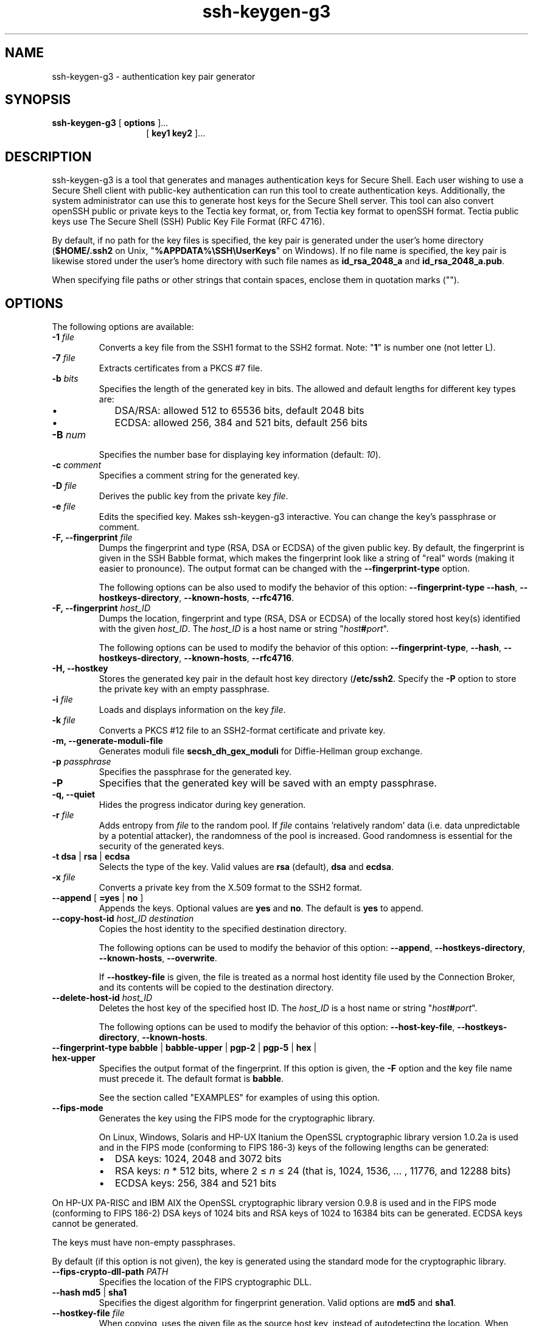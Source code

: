 .TH ssh-keygen-g3 1 "16 June 2017"  
.SH NAME
ssh-keygen-g3 \- authentication key pair generator
.SH SYNOPSIS
.ad l
\fBssh\-keygen\-g3\fR \kx
.if (\nxu > (\n(.lu / 2)) .nr x (\n(.lu / 5)
'in \n(.iu+\nxu
[
\fBoptions\fR
]\&...
.br
[
\fBkey1 key2\fR
]\&...
'in \n(.iu-\nxu
.ad b
.SH DESCRIPTION
ssh\-keygen\-g3
is a tool that
generates and manages authentication keys for Secure Shell. Each user wishing to use a Secure
Shell client with public-key authentication can run this tool to create authentication keys.
Additionally, the system administrator can use this to generate host keys for the Secure Shell
server. This tool can also convert openSSH public or private keys to the Tectia key format, or,
from Tectia key format to openSSH format. Tectia public keys use The Secure Shell (SSH) Public Key
File Format (RFC 4716).
.PP
By default, if no path for the key files is specified, the key pair is generated under the
user's home directory (\fB$HOME/.ssh2\fR on Unix,
"\fB%APPDATA%\\SSH\\UserKeys\fR" on Windows). If no file name is specified, the
key pair is likewise stored under the user's home directory with such file names as
\fBid_rsa_2048_a\fR and \fBid_rsa_2048_a.pub\fR.
.PP
When specifying file paths or other strings that contain spaces, enclose them in quotation
marks ("").
.SH OPTIONS
The following options are available:
.TP 
\fB\-1 \fR\fIfile\fR
Converts a key file from the SSH1 format to the SSH2 format. Note:
"\fB1\fR" is number one (not letter L).
.TP 
\fB\-7 \fR\fIfile\fR
Extracts certificates from a PKCS #7 file.
.TP 
\fB\-b \fR\fIbits\fR
Specifies the length of the generated key in bits. The allowed and default lengths
for different key types are:
.RS 
.TP 0.2i
\(bu
DSA/RSA: allowed 512 to 65536 bits, default 2048 bits
.TP 0.2i
\(bu
ECDSA: allowed 256, 384 and 521 bits, default 256 bits
.RE
.TP 
\fB\-B \fR\fInum\fR
Specifies the number base for displaying key information (default:
\fI10\fR).
.TP 
\fB\-c \fR\fIcomment\fR
Specifies a comment string for the generated key. 
.TP 
\fB\-D \fR\fIfile\fR
Derives the public key from the private key \fIfile\fR.
.TP 
\fB\-e \fR\fIfile\fR
Edits the specified key. Makes ssh\-keygen\-g3 interactive. You can
change the key's passphrase or comment.
.TP 
\fB\-F, \-\-fingerprint \fR\fIfile\fR
Dumps the fingerprint and type (RSA, DSA or ECDSA) of the given public key. By
default, the fingerprint is given in the SSH Babble format, which makes the fingerprint
look like a string of "real" words (making it easier to pronounce). The output format
can be changed with the \fB\-\-fingerprint\-type\fR option.

The following options can be also used to modify the behavior of this option:
\fB\-\-fingerprint\-type\fR
\fB\-\-hash\fR, \fB\-\-hostkeys\-directory\fR,
\fB\-\-known\-hosts\fR, \fB\-\-rfc4716\fR.
.TP 
\fB\-F, \-\-fingerprint \fR\fIhost_ID\fR
Dumps the location, fingerprint and type (RSA, DSA or ECDSA) of the locally stored
host key(s) identified with the given \fIhost_ID\fR. The
\fIhost_ID\fR is a host name or string
"\fIhost\fR\fB#\fR\fIport\fR".

The following options can be used to modify the behavior of this option:
\fB\-\-fingerprint\-type\fR, \fB\-\-hash\fR,
\fB\-\-hostkeys\-directory\fR, \fB\-\-known\-hosts\fR,
\fB\-\-rfc4716\fR.
.TP 
\fB\-H, \-\-hostkey\fR 
Stores the generated key pair in the default host key directory
(\fB/etc/ssh2\fR. Specify
the \fB\-P\fR option to store the private key with an empty passphrase.
.TP 
\fB\-i \fR\fIfile\fR
Loads and displays information on the key \fIfile\fR. 
.TP 
\fB\-k \fR\fIfile\fR
Converts a PKCS #12 file to an SSH2-format certificate and private key.
.TP 
\fB\-m, \-\-generate\-moduli\-file\fR
Generates moduli file \fBsecsh_dh_gex_moduli\fR for Diffie-Hellman
group exchange.
.TP 
\fB\-p \fR\fIpassphrase\fR
Specifies the passphrase for the generated key. 
.TP 
\fB\-P\fR 
Specifies that the generated key will be saved with an empty passphrase.
.TP 
\fB\-q, \-\-quiet\fR 
Hides the progress indicator during key generation.
.TP 
\fB\-r \fR\fIfile\fR
Adds entropy from \fIfile\fR to the random pool. If
\fIfile\fR contains 'relatively random' data (i.e. data
unpredictable by a potential attacker), the randomness of the pool is increased. Good
randomness is essential for the security of the generated keys.
.TP 
\fB\-t \fR\fBdsa\fR | \fBrsa\fR | \fBecdsa\fR 
Selects the type of the key. Valid values are \fBrsa\fR (default),
\fBdsa\fR and \fBecdsa\fR. 
.TP 
\fB\-x \fR\fIfile\fR
Converts a private key from the X.509 format to the SSH2 format. 
.TP 
\fB\-\-append\fR [ \fB=yes\fR | \fBno\fR ] 
Appends the keys. Optional values are \fByes\fR and \fBno\fR.
The default is \fByes\fR to append. 
.TP 
\fB\-\-copy\-host\-id \fR\fIhost_ID \fR\fIdestination\fR
Copies the host identity to the specified destination directory.

The following options can be used to modify the behavior of this option:
\fB\-\-append\fR, \fB\-\-hostkeys\-directory\fR,
\fB\-\-known\-hosts\fR, \fB\-\-overwrite\fR.

If \fB\-\-hostkey\-file\fR is given, the file is treated as a normal host
identity file used by the Connection Broker, and its contents will be copied to the destination
directory. 
.TP 
\fB\-\-delete\-host\-id \fR\fIhost_ID\fR
Deletes the host key of the specified host ID. The
\fIhost_ID\fR is a host name or string
"\fIhost\fR\fB#\fR\fIport\fR".

The following options can be used to modify the behavior of this option:
\fB\-\-host\-key\-file\fR, \fB\-\-hostkeys\-directory\fR,
\fB\-\-known\-hosts\fR.
.TP 
\fB\-\-fingerprint\-type \fR\fBbabble\fR | \fBbabble\-upper\fR | \fBpgp\-2\fR | \fBpgp\-5\fR | \fBhex\fR | \fBhex\-upper\fR 
Specifies the output format of the fingerprint. If this option is given, the
\fB\-F\fR option and the key file name must precede it. The default format
is \fBbabble\fR.

See 
the section called "EXAMPLES"
for examples of using this option.
.TP 
\fB\-\-fips\-mode\fR 
Generates the key using the FIPS mode for the cryptographic library.

On Linux, Windows, Solaris and HP-UX Itanium the OpenSSL cryptographic library
version 1.0.2a is used and in the FIPS mode (conforming to FIPS 186-3) keys of the
following lengths can be generated:
.RS 
.TP 0.2i
\(bu
DSA keys: 1024, 2048 and 3072 bits
.TP 0.2i
\(bu
RSA keys: \fIn\fR * 512 bits, where 2 \(<= \fIn\fR
\(<= 24 (that is, 1024, 1536, ... , 11776, and 12288 bits)
.TP 0.2i
\(bu
ECDSA keys: 256, 384 and 521 bits
.RE

On HP-UX PA-RISC and IBM AIX the OpenSSL cryptographic library version 0.9.8 is used
and in the FIPS mode (conforming to FIPS 186-2) DSA keys of 1024 bits and RSA keys of
1024 to 16384 bits can be generated. ECDSA keys cannot be generated.

The keys must have non-empty passphrases.

By default (if this option is not given), the key is generated using the standard
mode for the cryptographic library.
.TP 
\fB\-\-fips\-crypto\-dll\-path \fR\fIPATH\fR
Specifies the location of the FIPS cryptographic DLL.
.TP 
\fB\-\-hash \fR\fBmd5\fR | \fBsha1\fR 
Specifies the digest algorithm for fingerprint generation. Valid options are
\fBmd5\fR and \fBsha1\fR.
.TP 
\fB\-\-hostkey\-file \fR\fIfile\fR
When copying, uses the given file as the source host key, instead of autodetecting
the location. When deleting, only deletes from the given location. If the specified file
does not contain identities for the specified host, does nothing.
.TP 
\fB\-\-hostkeys\-directory \fR\fIdirectory\fR
Specifies the directory for known host keys to be used instead of the default
location.
.TP 
\fB\-\-import\-public\-key \fR\fIinfile \fR\fIoutfile\fR
Attempts to import a public key from \fIinfile\fR and store it
to \fIoutfile\fR in the format specified by --key-format parameter.
If \fIoutfile\fR is not given, it will be requested. The default
output format is SSH2 native format. 
.TP 
\fB\-\-import\-private\-key \fR\fIinfile \fR\fIoutfile\fR
Attempts to import a private key from \fIinfile\fR and store it
to \fIoutfile\fR in the format specified by --key-format parameter.
If \fIoutfile\fR is not given, it will be requested. The default
output format is SSH2 native private key format.
.TP 
\fB\-\-import\-ssh1\-authorized\-keys \fR\fIinfile \fR\fIoutfile\fR
Imports an SSH1-style authorized_keys file \fIinfile\fR and
generates an SSH2-style authorization file \fIoutfile\fR, and
stores the keys from \fIinfile\fR to generated files into the same
directory with \fIoutfile\fR.
.TP 
\fB\-\-key\-format \fR\fIformat\fR
Output key format: secsh2, pkcs1, pkcs8, pkcs12, openssh2, or openssh2-aes. 
.TP 
\fB\-\-key\-hash \fR\fIhash\fR
This option can be used for other than Tectia key formats. Specifies the hash
algorithm to be used in passphrase-based private key derivation. The default value is
\fBsha1\fR. Other supported algorithms are \fBsha224\fR,
\fBsha256\fR, \fBsha384\fR, and \fBsha512\fR. Note
that all key formats do not support all hash algorithms. 
.TP 
\fB\-\-known\-hosts \fR\fIfile\fR
Uses the specified known hosts file. Enables fetching fingerprints for hosts defined
in an OpenSSH-style known-hosts file. Using this option overrides the default locations
of \fBknown_hosts\fR files (\fB/etc/ssh/ssh_known_hosts\fR
and \fB$HOME/.ssh/known_hosts\fR). Giving an empty string will disable
known-hosts usage altogether. 
.TP 
\fB\-\-moduli\-file\-name \fR\fIfile\fR
Writes the moduli generated for Diffie-Hellman group exchange to
\fIfile\fR. (The default file name for option \fB\-m\fR
is \fBsecsh_dh_gex_moduli\fR.) 
.TP 
\fB\-\-overwrite\fR [ \fB=yes\fR | \fBno\fR ] 
Overwrite files with the same file names. The default is to overwrite. 
.TP 
\fB\-\-rfc4716\fR 
Displays the fingerprint in the format specified in \fIRFC4716\fR.
The digest algorithm (hash) is md5, and the output format is the 16-bytes output in
lowercase HEX separated with colons (:).
.TP 
\fB\-V\fR 
Displays version string and exits.
.TP 
\fB\-h, \-\-help, \-?\fR 
Displays a short summary of command-line options and exits.
.SH EXAMPLES
Create a 3072-bit RSA key pair and store the key pair in the default user key directory with file names
\fInewkey\fR and \fInewkey.pub\fR:
.PP
.nf
$ ssh\-keygen\-g3 \-b 3072 newkey
.fi
.PP
Convert an SSH1 key \fIoldkey\fR to SSH2 format:
.PP
.nf
$ ssh\-keygen\-g3 \-1 oldkey
.fi
.PP
Display the fingerprint of a server host public key in SSH babble (default) format:
.PP
.nf
$ ssh\-keygen\-g3 \-F hostkey.pub
Fingerprint for key:
xeneh\-fyvam\-sotaf\-gutuv\-rahih\-kipod\-poten\-byfam\-hufeh\-tydym\-syxex
.fi
.PP
Display the fingerprint of a server host public key in hex format:
.PP
.nf
$ ssh\-keygen\-g3 \-F hostkey.pub \-\-fingerprint\-type=hex
Fingerprint for key:
25533b8c7734f6eb1556ea2ab4900d854d5d088c
.fi
.PP
Convert a private key into openSSH2-AES format:
.PP
.nf
$ ssh\-keygen\-g3 \-p <password> \-\-key\-format openssh2\-aes \\
  \-\-import\-private\-key <source_key_file> <destination_key_file>
.fi
.PP
Note: if the private key file that is being converted is encrypted with a passphrase, the
passphrase must be provided with the '-p' option.
.PP
Convert a Tectia public key \fBtectiakey.pub\fR to an OpenSSH public key
\fBopensshkey.pub\fR:
.PP
.nf
$ ssh\-keygen\-g3 \-\-key\-format openssh2 \-\-import\-public\-key \\ 
  tectiakey.pub opensshkey.pub 
.fi
.PP
Generate moduli file \fBdhgex\-moduli\fR for Diffie-Hellman group exchange: 
.PP
.nf
$ ssh\-keygen\-g3 \-m \-\-moduli\-file\-name dhgex\-moduli
.fi
.SH AUTHORS
SSH Communications Security Corporation
.PP
For more information, see http://www.ssh.com.
.SH "SEE ALSO"
\fBsshg3\fR(1)

